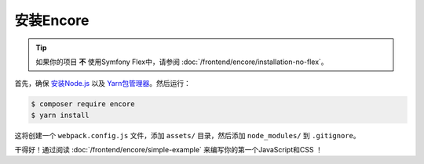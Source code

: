 安装Encore
=====================================

.. tip::

    如果你的项目 **不** 使用Symfony Flex中，请参阅 :doc:`/frontend/encore/installation-no-flex`。

首先，确保 `安装Node.js`_ 以及 `Yarn包管理器`_。然后运行：

.. code-block:: terminal

    $ composer require encore
    $ yarn install

这将创建一个 ``webpack.config.js`` 文件，添加 ``assets/`` 目录，然后添加 ``node_modules/`` 到 ``.gitignore``。

干得好！通过阅读 :doc:`/frontend/encore/simple-example` 来编写你的第一个JavaScript和CSS ！

.. _`安装Node.js`: https://nodejs.org/en/download/
.. _`Yarn包管理器`: https://yarnpkg.com/lang/en/docs/install/
